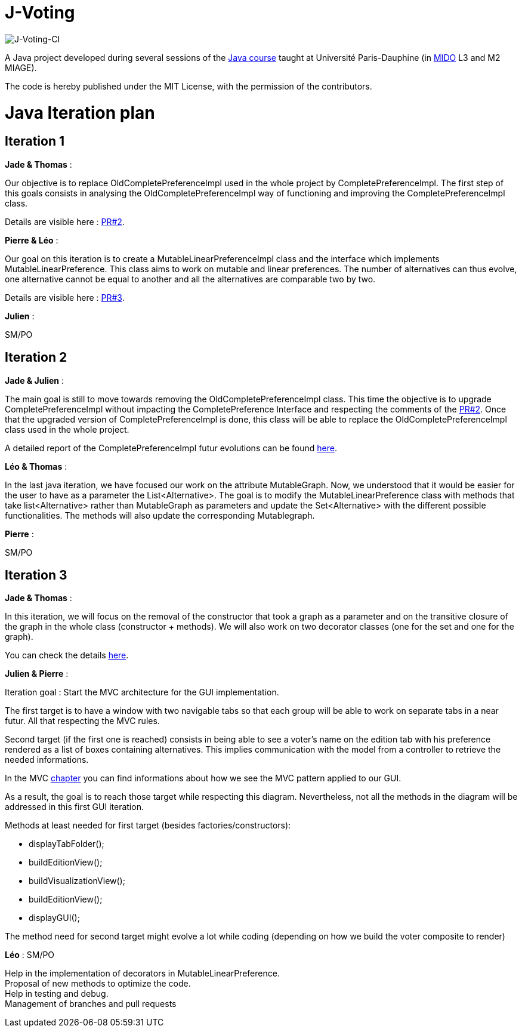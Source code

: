 = J-Voting
:gitHubUserName: oliviercailloux
:groupId: io.github.{gitHubUserName}
:artifactId: j-voting
:repository: J-Voting

image:https://github.com/Julienchilhagopian/J-Voting/workflows/J-Voting%20CI/badge.svg[J-Voting-CI]

A Java project developed during several sessions of the https://github.com/oliviercailloux/java-course[Java course] taught at Université Paris-Dauphine (in http://www.mido.dauphine.fr/[MIDO] L3 and M2 MIAGE).

The code is hereby published under the MIT License, with the permission of the contributors.


= Java Iteration plan

== Iteration 1 

*Jade & Thomas* :

Our objective is to replace OldCompletePreferenceImpl used in the whole project by CompletePreferenceImpl. The first step of this goals consists in analysing the OldCompletePreferenceImpl way of functioning and improving the CompletePreferenceImpl class. 

Details are visible here : link:https://github.com/Julienchilhagopian/J-Voting/pull/2[PR#2]. 


*Pierre & Léo* :

Our goal on this iteration is to create a MutableLinearPreferenceImpl class and the interface which implements MutableLinearPreference. This class aims to work on mutable and linear preferences. The number of alternatives can thus evolve, one alternative cannot be equal to another and all the alternatives are comparable two by two.

Details are visible here : link:https://github.com/Julienchilhagopian/J-Voting/pull/3[PR#3]. 


*Julien* : 

SM/PO

== Iteration 2

*Jade & Julien* :

The main goal is still to move towards removing the OldCompletePreferenceImpl class. This time the objective is to upgrade CompletePreferenceImpl without impacting the CompletePreference Interface and respecting the comments of the link:https://github.com/Julienchilhagopian/J-Voting/pull/2[PR#2]. 
Once that the upgraded version of CompletePreferenceImpl is done, this class will be able to replace the OldCompletePreferenceImpl class used in the whole project.

A detailed report of the CompletePreferenceImpl futur evolutions can be found link:Doc/chapters/FromOldCompletePreferenceImplToCompletePreferenceImpl.adoc[here].

*Léo & Thomas* :

In the last java iteration, we have focused our work on the attribute MutableGraph. Now, we understood that it would be easier for the user to have as a parameter the List<Alternative>. The goal is to modify the MutableLinearPreference class with methods that take list<Alternative> rather than MutableGraph as parameters and update the Set<Alternative>  with the different possible functionalities. The methods will also update the corresponding Mutablegraph. 

*Pierre* :

SM/PO

== Iteration 3

*Jade & Thomas* :

In this iteration, we will focus on the removal of the constructor that took a graph as a parameter and on the transitive closure of the graph in the whole class (constructor + methods). We will also work on two decorator classes (one for the set and one for the graph).

You can check the details link:Doc/chapters/MutableLinearPreferenceImplChanges.adoc[here].

*Julien & Pierre* :

Iteration goal : 
Start the MVC architecture for the GUI implementation. 

The first target is to have a window with two navigable tabs so that each group will be able to work on separate tabs in a near futur. All that respecting the MVC rules.

Second target (if the first one is reached) consists in being able to see a voter's name on the edition tab with his preference rendered as a list of boxes containing alternatives. This implies communication with the model from a controller to retrieve the needed informations. 

In the MVC link:Doc/chapters/NewGUI.adoc[chapter] you can find informations about how we see the MVC pattern applied to our GUI. 

As a result, the goal is to reach those target while respecting this diagram. Nevertheless, not all the methods in the diagram will be addressed in this first GUI iteration. 

Methods at least needed for first target (besides factories/constructors): 

- displayTabFolder();
- buildEditionView();
- buildVisualizationView();
- buildEditionView();
- displayGUI();


The method need for second target might evolve a lot while coding (depending on how we build the voter composite to render)

*Léo* : SM/PO

Help in the implementation of decorators in MutableLinearPreference. +
Proposal of new methods to optimize the code. +
Help in testing and debug. +
Management of branches and pull requests







